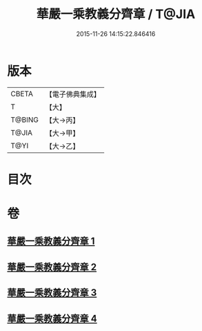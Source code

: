 #+TITLE: 華嚴一乘教義分齊章 / T@JIA
#+DATE: 2015-11-26 14:15:22.846416
* 版本
 |     CBETA|【電子佛典集成】|
 |         T|【大】     |
 |    T@BING|【大→丙】   |
 |     T@JIA|【大→甲】   |
 |      T@YI|【大→乙】   |

* 目次
* 卷
** [[file:KR6e0074_001.txt][華嚴一乘教義分齊章 1]]
** [[file:KR6e0074_002.txt][華嚴一乘教義分齊章 2]]
** [[file:KR6e0074_003.txt][華嚴一乘教義分齊章 3]]
** [[file:KR6e0074_004.txt][華嚴一乘教義分齊章 4]]
